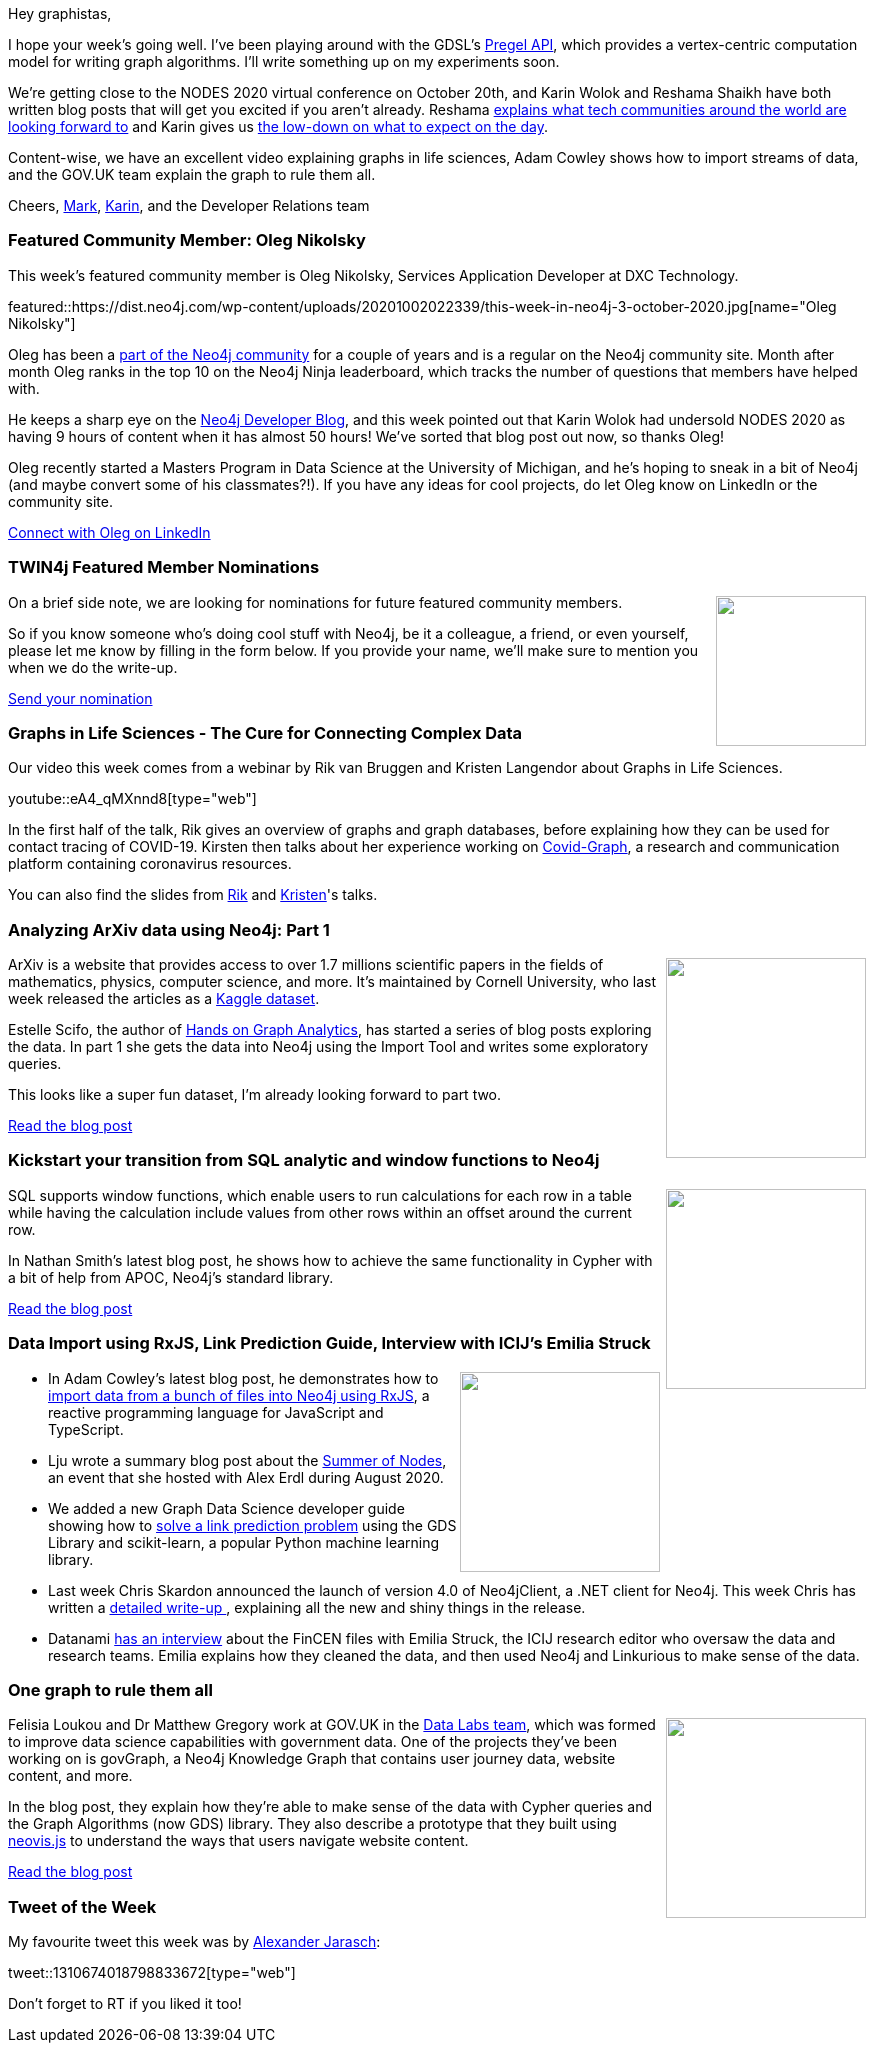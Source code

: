 ﻿:linkattrs:
:type: "web"

////
[Keywords/Tags:]
<insert-tags-here>


[Meta Description:]
Discover what's new in the Neo4j community for the week of 21 March 2020


[Primary Image File Name:]
this-week-neo4j-21-dec-2019.jpg

[Primary Image Alt Text:]


[Headline:]
This Week in Neo4j - Graphs4Good Hackathon, Twitch Session, Cypher Projections, Go Driver,

[Body copy:]
////

Hey graphistas,

I hope your week's going well. I've been playing around with the GDSL's https://neo4j.com/docs/graph-data-science/1.4-preview/algorithms/pregel-api/[Pregel API^], which provides a vertex-centric computation model for writing graph algorithms. I'll write something up on my experiments soon. 

We're getting close to the NODES 2020 virtual conference on October 20th, and Karin Wolok and Reshama Shaikh have both written blog posts that will get you excited if you aren't already. Reshama https://neo4j.com/blog/how-the-global-tech-community-is-coming-together-for-nodes-2020/?ref=social-blog[explains what tech communities around the world are looking forward to^] and Karin gives us https://medium.com/neo4j/release-your-inner-graph-nerd-at-nodes-2020-c497ae002b42[the low-down on what to expect on the day^].

Content-wise, we have an excellent video explaining graphs in life sciences, Adam Cowley shows how to import streams of data, and the GOV.UK team explain the graph to rule them all.


Cheers,
https://twitter.com/markhneedham[Mark^], https://twitter.com/askkerush[Karin^], and the Developer Relations team


[[featured-community-member]]
=== Featured Community Member: Oleg Nikolsky

This week's featured community member is Oleg Nikolsky, Services Application Developer at DXC Technology.

featured::https://dist.neo4j.com/wp-content/uploads/20201002022339/this-week-in-neo4j-3-october-2020.jpg[name="Oleg Nikolsky"]

Oleg has been a https://community.neo4j.com/u/oleg_neo4j/summary[part of the Neo4j community^] for a couple of years and is a regular on the Neo4j community site. Month after month Oleg ranks in the top 10 on the Neo4j Ninja leaderboard, which tracks the number of questions that members have helped with.

He keeps a sharp eye on the https://medium.com/neo4j/release-your-inner-graph-nerd-at-nodes-2020-c497ae002b42[Neo4j Developer Blog^], and this week pointed out that Karin Wolok had undersold NODES 2020 as having 9 hours of content when it has almost 50 hours! We've sorted that blog post out now, so thanks Oleg!

Oleg recently started a Masters Program in Data Science at the University of Michigan, and he's hoping to sneak in a bit of Neo4j (and maybe convert some of his classmates?!). If you have any ideas for cool projects, do let Oleg know on LinkedIn or the community site.

https://www.linkedin.com/in/olegnikolsky/[Connect with Oleg on LinkedIn, role="medium button"]

=== TWIN4j Featured Member Nominations

++++
<div style="float:right; padding: 2px	">
<img src="https://dist.neo4j.com/wp-content/uploads/20201002023837/noun_Knight_18620.png" width="150px"  />
</div>
++++

On a brief side note, we are looking for nominations for future featured community members. 

So if you know someone who's doing cool stuff with Neo4j, be it a colleague, a friend, or even yourself, please let me know by filling in the form below. If you provide your name, we'll make sure to mention you when we do the write-up.

https://docs.google.com/forms/d/e/1FAIpQLSe_eyWds17yMX35fFfAoIjMoXbGL9yGmCJk8JorCV1in7zJQQ/viewform[Send your nomination, role="medium button"]

[[features-1]]
=== Graphs in Life Sciences - The Cure for Connecting Complex Data

Our video this week comes from a webinar by Rik van Bruggen and Kristen Langendor about Graphs in Life Sciences.

youtube::eA4_qMXnnd8[type={type}]

In the first half of the talk, Rik gives an overview of graphs and graph databases, before explaining how they can be used for contact tracing of COVID-19. Kirsten then talks about her experience working on https://covidgraph.org/[Covid-Graph^], a research and communication platform containing coronavirus resources.

You can also find the slides from https://www.slideshare.net/neo4j/graphs-in-life-sciences[Rik^] and https://www.slideshare.net/neo4j/bringing-clinical-data-together-with-neo4j/neo4j/bringing-clinical-data-together-with-neo4j[Kristen^]'s talks.

[[features-2]]
=== Analyzing ArXiv data using Neo4j: Part 1

++++
<div style="float:right; padding: 2px	">
<img src="https://dist.neo4j.com/wp-content/uploads/20201002005833/1_OjN17hB76TKXF2efx-rJQg.png" width="200px"  />
</div>
++++

ArXiv is a website that provides access to over 1.7 millions scientific papers in the fields of mathematics, physics, computer science, and more. It's maintained by Cornell University, who last week released the articles as a https://www.kaggle.com/Cornell-University/arxiv[Kaggle dataset^].

Estelle Scifo, the author of https://www.packtpub.com/product/hands-on-graph-analytics-with-neo4j/9781839212611[Hands on Graph Analytics^], has started a series of blog posts exploring the data. In part 1 she gets the data into Neo4j using the Import Tool and writes some exploratory queries.

This looks like a super fun dataset, I'm already looking forward to part two.

https://medium.com/@st3llasia/analyzing-arxiv-data-using-neo4j-part-1-ccce072a2027[Read the blog post, role="medium button"]

[[features-3]]
=== Kickstart your transition from SQL analytic and window functions to Neo4j

++++
<div style="float:right; padding: 2px; padding-left: 4px;">
<img src="https://dist.neo4j.com/wp-content/uploads/20201002034808/0_6CzyAGt7iwvI0DSh-1.jpeg" width=200px"  />
</div>
++++

SQL supports window functions, which enable users to run calculations for each row in a table while having the calculation include values from other rows within an offset around the current row. 

In Nathan Smith's latest blog post, he shows how to achieve the same functionality in Cypher with a bit of help from APOC, Neo4j's standard library.

https://medium.com/neo4j/kickstart-your-transition-from-sql-analytic-and-window-functions-to-neo4j-987d67f7fdb4[Read the blog post, role="medium button"]

[[features-4]]
=== Data Import using RxJS, Link Prediction Guide, Interview with ICIJ's Emilia Struck

++++
<div style="float:right; padding: 2px	">
<img src="https://dist.neo4j.com/wp-content/uploads/20201002012844/noun_Book_1908773.png" width="200px"  />
</div>
++++

* In Adam Cowley's latest blog post, he demonstrates how to https://medium.com/neo4j/importing-data-into-neo4j-using-rxjs-ed017004bb25[import data from a bunch of files into Neo4j using RxJS^], a reactive programming language for JavaScript and TypeScript.

* Lju wrote a summary blog post about the https://medium.com/neo4j/so-long-summer-of-nodes-2020-832f259baac6[Summer of Nodes^], an event that she hosted with Alex Erdl during August 2020.

* We added a new Graph Data Science developer guide showing how to https://neo4j.com/developer/graph-data-science/link-prediction/scikit-learn/[solve a link prediction problem^] using the GDS Library and scikit-learn, a popular Python machine learning library.

* Last week Chris Skardon announced the launch of version 4.0 of Neo4jClient, a .NET client for Neo4j. This week Chris has written a https://blog.xclave.co.uk/2020/09/28/neo4jclient-4-0/[detailed write-up ^], explaining all the new and shiny things in the release.

* Datanami https://www.datanami.com/2020/09/25/icij-turns-to-big-data-tech-to-unravel-fincen-files/[has an interview^] about the FinCEN files with Emilia Struck,  the ICIJ research editor who oversaw the data and research teams. Emilia explains how they cleaned the data, and then used Neo4j and Linkurious to make sense of the data.

[[features-5]]
=== One graph to rule them all

++++
<div style="float:right; padding: 2px	">
<img src="https://dist.neo4j.com/wp-content/uploads/20201002011809/download-11.png" width="200px"  />
</div>
++++

Felisia Loukou and Dr Matthew Gregory work at GOV.UK in the https://gds.blog.gov.uk/2020/06/11/introducing-the-gov-uk-data-labs/[Data Labs team^], which was formed to improve data science capabilities with government data. One of the projects they've been working on is govGraph, a Neo4j Knowledge Graph that contains user journey data, website content, and more.

In the blog post, they explain how they're able to make sense of the data with Cypher queries and the Graph Algorithms (now GDS) library. They also describe a prototype that they built using https://github.com/neo4j-contrib/neovis.js/[neovis.js^] to understand the ways that users navigate website content.

https://insidegovuk.blog.gov.uk/2020/08/07/one-graph-to-rule-them-all/[Read the blog post, role="medium button"]


=== Tweet of the Week

My favourite tweet this week was by https://twitter.com/AJarasch[Alexander Jarasch^]:

tweet::1310674018798833672[type={type}]

Don't forget to RT if you liked it too!


////



[[features-4]]
=== Graph Databases For Dummies, GraphQL Mutations, SDN 6

++++
<div style="float:right; padding: 2px	">
<img src="https://dist.neo4j.com/wp-content/uploads/20200703012121/noun_web-link_3240450.png" width="150px"  />
</div>
++++

* https://www.youtube.com/watch?v=_DBVYEgr73E&list=PL9Hl4pk2FsvUza4kdPSKQrcl3MGGutOe2&index=3 
Images & Wikipedia Data w/ GraphQL | Building A Travel Guide With Gatsby, Neo4j, & GraphQL: Part 3 

* Exploring Twitter data with Vuejs and GRANDstack
Building a Vue.js application atop of Grandstack with user authentification against AWS Cognito
https://faboo.org/2020/09/vuejs-grandstack-cognito/

* https://twitter.com/rvanbruggen/status/1310878005791776768
Rik Van BruggenRik Van Bruggen @rvanbruggen
Now that the @ICIJorg's #FinCENFiles are furiously hot in the news, it felt like the right time to write up my experience doing some early analysis of the filings with @ApacheZeppelin and #neo4j.  Kudos to @santand84 of @AgileLARUS for his kind help. See http://blog.bruggen.com/2020/09/using-apache-zeppelin-with-neo4j-to.html https://pbs.twimg.com/media/EjEsUy1X0AA2MwO.png


* https://neo4j.com/graphacademy/online-training/intro-graph-algos-40/

* https://neo4j.com/developer/graph-data-science/link-prediction/aws-sagemaker-autopilot-automl 

* https://medium.com/neo4j/testing-your-neo4j-nest-js-application-49959313a32c

* https://www.informationweek.com/cloud/cockroach-labs-neo4j-snowflake-talk-infrastructure-future/a/d-id/1338845

InformationWeekInformationWeek
Cockroach Labs, Neo4j, Snowflake Talk Infrastructure Future - InformationWeek

* https://www.youtube.com/watch?v=V_mruweEw5k&feature=youtu.be 

YouTubeYouTube | Disruptive LIVE
On episode 50 of The Andy Show, Andy is joined by Dr Alexander Jarasche from DZD

https://twitter.com/technige/status/1309560467917021187
https://twitter.com/DaviesJeremy/status/1309520542563741699
* https://twitter.com/karinwolok/status/1311412050380361729 

////
